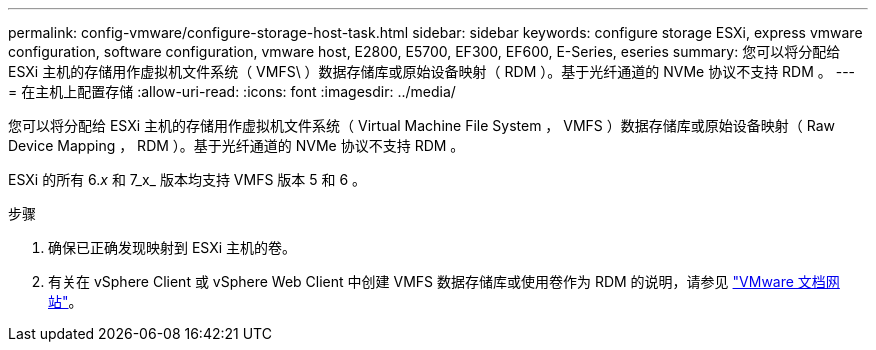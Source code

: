 ---
permalink: config-vmware/configure-storage-host-task.html 
sidebar: sidebar 
keywords: configure storage ESXi, express vmware configuration, software configuration, vmware host, E2800, E5700, EF300, EF600, E-Series, eseries 
summary: 您可以将分配给 ESXi 主机的存储用作虚拟机文件系统（ VMFS\ ）数据存储库或原始设备映射（ RDM ）。基于光纤通道的 NVMe 协议不支持 RDM 。 
---
= 在主机上配置存储
:allow-uri-read: 
:icons: font
:imagesdir: ../media/


[role="lead"]
您可以将分配给 ESXi 主机的存储用作虚拟机文件系统（ Virtual Machine File System ， VMFS ）数据存储库或原始设备映射（ Raw Device Mapping ， RDM ）。基于光纤通道的 NVMe 协议不支持 RDM 。

ESXi 的所有 6._x_ 和 7_x_ 版本均支持 VMFS 版本 5 和 6 。

.步骤
. 确保已正确发现映射到 ESXi 主机的卷。
. 有关在 vSphere Client 或 vSphere Web Client 中创建 VMFS 数据存储库或使用卷作为 RDM 的说明，请参见 https://www.vmware.com/support/pubs/["VMware 文档网站"^]。

